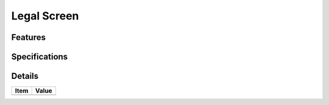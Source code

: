 ============
Legal Screen
============

Features
========


Specifications
===============


Details
=======

=====================   =================================
Item                    Value
=====================   =================================
=====================   =================================
